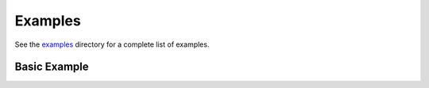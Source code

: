 Examples
========

See the examples_ directory for a complete list of examples.

.. _examples: https://github.com/mlrun/mlrun/tree/development/examples


Basic Example
-------------
.. raw:: html
   :file: external/basics.html
